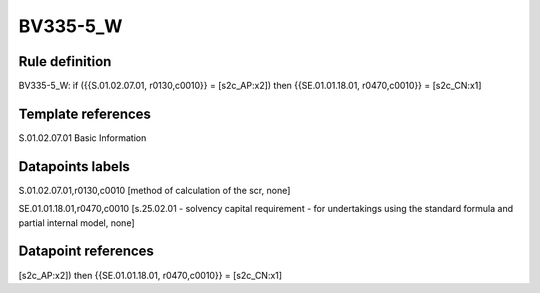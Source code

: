 =========
BV335-5_W
=========

Rule definition
---------------

BV335-5_W: if ({{S.01.02.07.01, r0130,c0010}} = [s2c_AP:x2]) then {{SE.01.01.18.01, r0470,c0010}} = [s2c_CN:x1]


Template references
-------------------

S.01.02.07.01 Basic Information


Datapoints labels
-----------------

S.01.02.07.01,r0130,c0010 [method of calculation of the scr, none]

SE.01.01.18.01,r0470,c0010 [s.25.02.01 - solvency capital requirement - for undertakings using the standard formula and partial internal model, none]



Datapoint references
--------------------

[s2c_AP:x2]) then {{SE.01.01.18.01, r0470,c0010}} = [s2c_CN:x1]